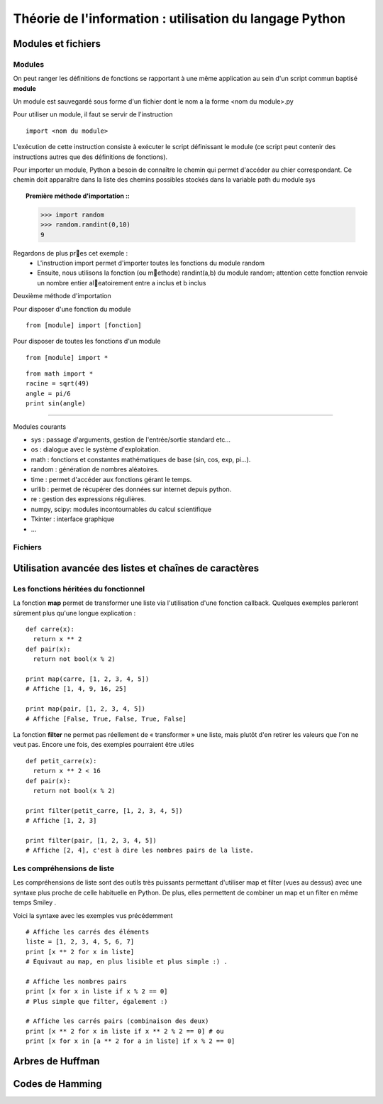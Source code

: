 Théorie de l'information : utilisation du langage Python
========================================================

Modules et fichiers
-------------------
Modules
.......

On peut ranger les définitions de fonctions se rapportant à une même
application au sein d'un script commun baptisé **module**

Un module est sauvegardé sous forme d'un fichier dont le nom a la forme
<nom du module>.py

Pour utiliser un module, il faut se servir de l'instruction ::

  import <nom du module>

L'exécution de cette instruction consiste à exécuter le script définissant le
module (ce script peut contenir des instructions autres que des définitions de
fonctions).

Pour importer un module, Python a besoin de connaître le chemin qui permet
d'accéder au chier correspondant. Ce chemin doit apparaître dans la liste
des chemins possibles stockés dans la variable path du module sys    

.. topic:: Première méthode d'importation ::

  >>> import random
  >>> random.randint(0,10)
  9

Regardons de plus pres cet exemple :
 * L'instruction import permet d'importer toutes les fonctions du module random
 * Ensuite, nous utilisons la fonction (ou methode) randint(a,b) du module random; attention cette fonction renvoie un nombre entier aleatoirement entre a inclus et b inclus

Deuxième méthode d'importation

Pour disposer d'une fonction du module ::

  from [module] import [fonction]

Pour disposer de toutes les fonctions d'un module ::

  from [module] import *

::

  from math import *
  racine = sqrt(49)
  angle = pi/6
  print sin(angle)

____

Modules courants

* sys : passage d'arguments, gestion de l'entrée/sortie standard etc...
* os : dialogue avec le système d'exploitation.
* math : fonctions et constantes mathématiques de base (sin, cos, exp, pi...).
* random : génération de nombres aléatoires.
* time : permet d'accéder aux fonctions gérant le temps.
* urllib : permet de récupérer des données sur internet depuis python.
* re : gestion des expressions régulières.
* numpy, scipy: modules incontournables du calcul scientifique
* Tkinter : interface graphique
* ...
 
Fichiers
........


Utilisation avancée des listes et chaînes de caractères
-------------------------------------------------------

Les fonctions héritées du fonctionnel 
.....................................

La fonction **map** permet de transformer une liste via l'utilisation d'une fonction callback. Quelques exemples parleront sûrement plus qu'une longue explication : ::
  
  def carre(x): 
    return x ** 2
  def pair(x): 
    return not bool(x % 2)
  
  print map(carre, [1, 2, 3, 4, 5]) 
  # Affiche [1, 4, 9, 16, 25]
  
  print map(pair, [1, 2, 3, 4, 5]) 
  # Affiche [False, True, False, True, False] 
    
La fonction **filter** ne permet pas réellement de « transformer » une liste, mais plutôt d'en retirer les valeurs que l'on ne veut pas. Encore une fois, des exemples pourraient être utiles ::
	
  def petit_carre(x): 
    return x ** 2 < 16
  def pair(x): 
    return not bool(x % 2)
  
  print filter(petit_carre, [1, 2, 3, 4, 5]) 
  # Affiche [1, 2, 3] 
  
  print filter(pair, [1, 2, 3, 4, 5]) 
  # Affiche [2, 4], c'est à dire les nombres pairs de la liste.


Les compréhensions de liste
...........................

Les compréhensions de liste sont des outils très puissants permettant d'utiliser map et filter (vues au dessus) avec une syntaxe plus proche de celle habituelle en Python. De plus, elles permettent de combiner un map et un filter en même temps Smiley .

Voici la syntaxe avec les exemples vus précédemment ::
	
  # Affiche les carrés des éléments
  liste = [1, 2, 3, 4, 5, 6, 7]
  print [x ** 2 for x in liste] 
  # Équivaut au map, en plus lisible et plus simple :) .
  
  # Affiche les nombres pairs
  print [x for x in liste if x % 2 == 0] 
  # Plus simple que filter, également :)
  
  # Affiche les carrés pairs (combinaison des deux)
  print [x ** 2 for x in liste if x ** 2 % 2 == 0] # ou
  print [x for x in [a ** 2 for a in liste] if x % 2 == 0]

Arbres de Huffman
-----------------

.. figure:: HuffmanTree.png


Codes de Hamming
----------------
